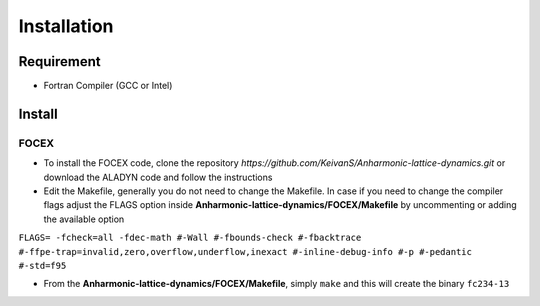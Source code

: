 Installation
============

Requirement
-----------

* Fortran Compiler (GCC or Intel)

Install
-------

.. _focex-install:

FOCEX
^^^^^^

* To install the FOCEX code, clone the repository `https://github.com/KeivanS/Anharmonic-lattice-dynamics.git` or download the ALADYN code and follow the instructions
* Edit the Makefile, generally you do not need to change the Makefile. In case if you need to change the compiler flags adjust the FLAGS option inside **Anharmonic-lattice-dynamics/FOCEX/Makefile** by uncommenting or adding the available option

``FLAGS= -fcheck=all -fdec-math #-Wall #-fbounds-check #-fbacktrace #-ffpe-trap=invalid,zero,overflow,underflow,inexact #-inline-debug-info #-p #-pedantic #-std=f95``

* From the **Anharmonic-lattice-dynamics/FOCEX/Makefile**, simply ``make`` and this will create the binary ``fc234-13``
